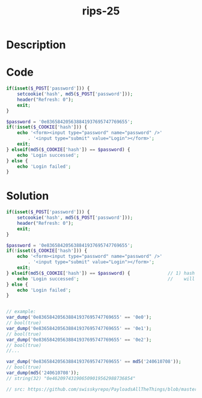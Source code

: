:PROPERTIES:
:ID:        05cfac1f-d360-4f6d-bf7a-d548b689f246
:ROAM_REFS: https://twitter.com/ripstech/status/1200434742815907840
:END:
#+title: rips-25
#+filetags: :vcdb:php:

* Description

* Code
#+begin_src php
if(isset($_POST['password'])) {
    setcookie('hash', md5($_POST['password'])); 
    header("Refresh: 0");
    exit;
}

$password = '0e836584205638841937695747769655';
if(!isset($_COOKIE['hash'])) {
    echo '<form><input type="password" name="password" />'
        . '<input type="submit" value="Login"></form>';
    exit;
} elseif(md5($_COOKIE['hash']) == $password) {
    echo 'Login successed';
} else {
    echo 'Login failed';
}

#+end_src

* Solution
#+begin_src php
if(isset($_POST['password'])) {
    setcookie('hash', md5($_POST['password'])); 
    header("Refresh: 0");
    exit;
}

$password = '0e836584205638841937695747769655';
if(!isset($_COOKIE['hash'])) {
    echo '<form><input type="password" name="password" />'
        . '<input type="submit" value="Login"></form>';
    exit;
} elseif(md5($_COOKIE['hash']) == $password) {              // 1) hash is user input. php type juggling
    echo 'Login successed';                                 //    will increase collisions and can be used to pass the check
} else {
    echo 'Login failed';
}


// example:
var_dump('0e836584205638841937695747769655' == '0e0');
// bool(true)
var_dump('0e836584205638841937695747769655' == '0e1');
// bool(true)
var_dump('0e836584205638841937695747769655' == '0e2');
// bool(true)
//...

var_dump('0e836584205638841937695747769655' == md5('240610708'));
// bool(true)
var_dump(md5('240610708'));
// string(32) "0e462097431906509019562988736854"

// src: https://github.com/swisskyrepo/PayloadsAllTheThings/blob/master/Type%20Juggling/README.md


#+end_src